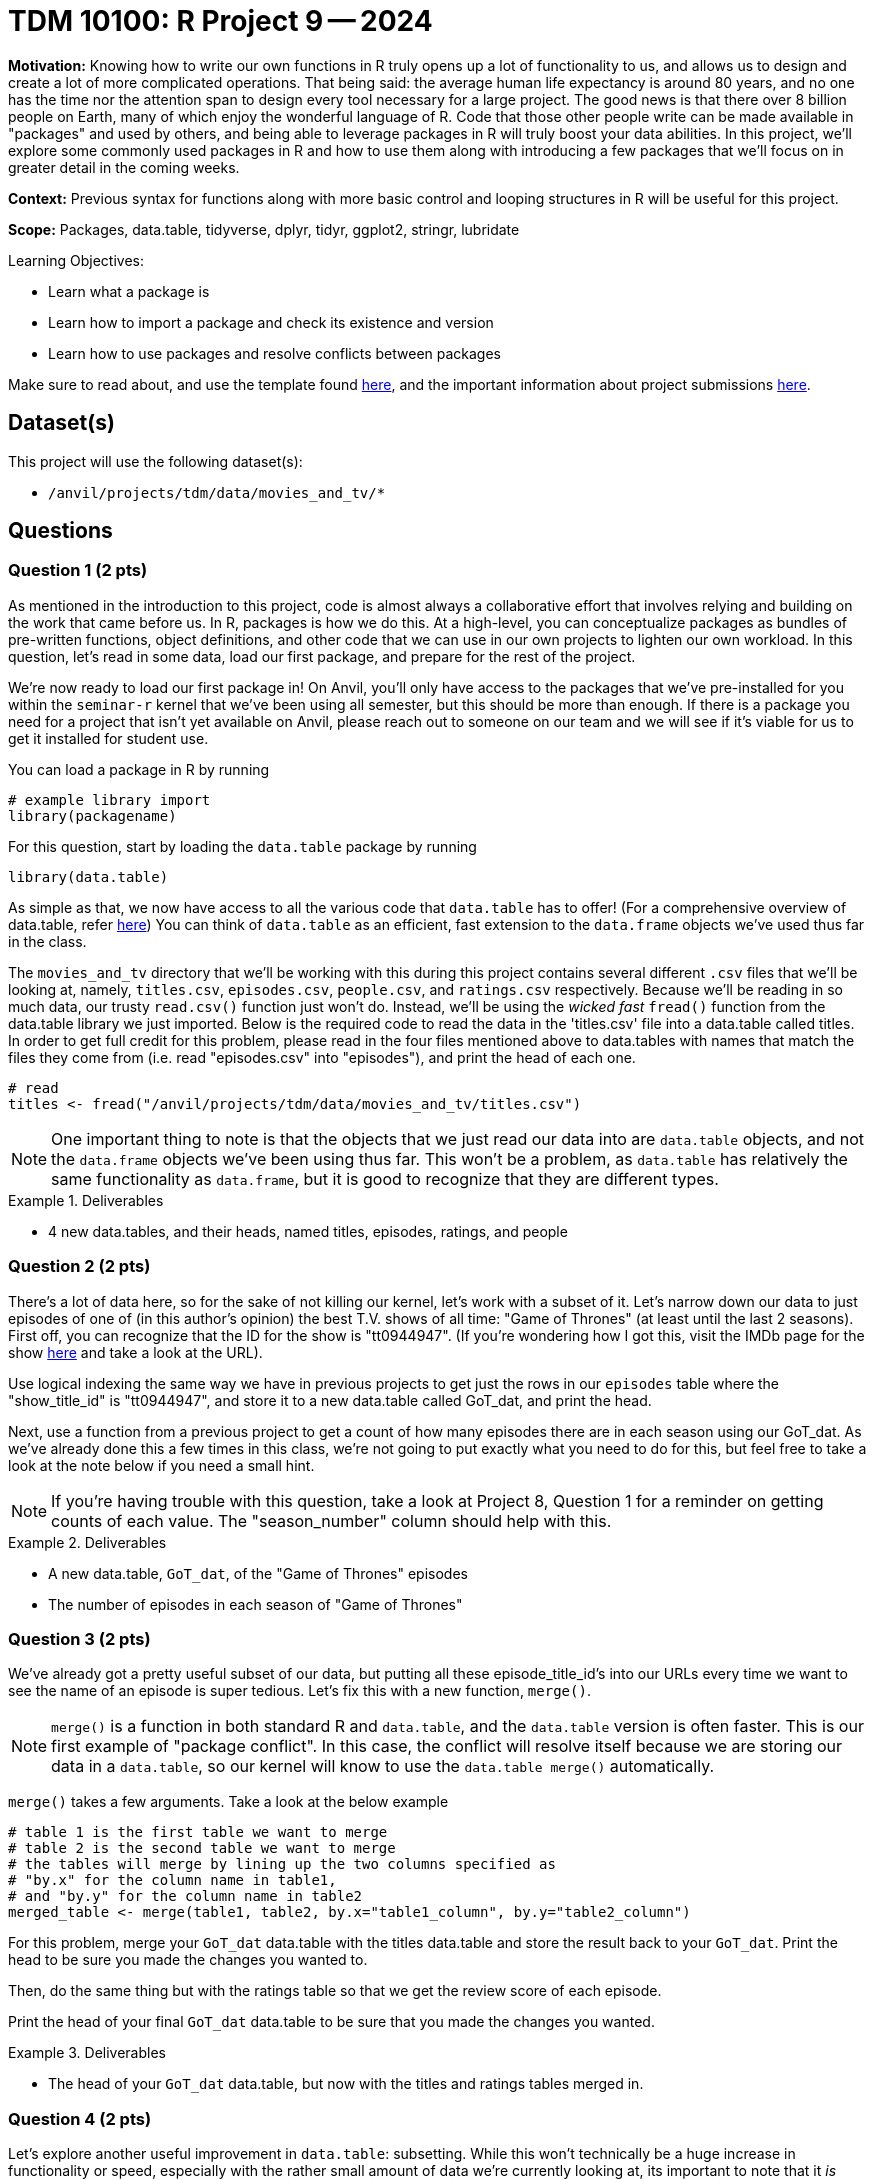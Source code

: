 = TDM 10100: R Project 9 -- 2024

**Motivation:** Knowing how to write our own functions in R truly opens up a lot of functionality to us, and allows us to design and create a lot of more complicated operations. That being said: the average human life expectancy is around 80 years, and no one has the time nor the attention span to design every tool necessary for a large project. The good news is that there over 8 billion people on Earth, many of which enjoy the wonderful language of R. Code that those other people write can be made available in "packages" and used by others, and being able to leverage packages in R will truly boost your data abilities. In this project, we'll explore some commonly used packages in R and how to use them along with introducing a few packages that we'll focus on in greater detail in the coming weeks.

**Context:** Previous syntax for functions along with more basic control and looping structures in R will be useful for this project.

**Scope:** Packages, data.table, tidyverse, dplyr, tidyr, ggplot2, stringr, lubridate

.Learning Objectives:
****
- Learn what a package is
- Learn how to import a package and check its existence and version
- Learn how to use packages and resolve conflicts between packages
****

Make sure to read about, and use the template found xref:templates.adoc[here], and the important information about project submissions xref:submissions.adoc[here].

== Dataset(s)

This project will use the following dataset(s):

- `/anvil/projects/tdm/data/movies_and_tv/*`

== Questions

=== Question 1 (2 pts)

As mentioned in the introduction to this project, code is almost always a collaborative effort that involves relying and building on the work that came before us. In R, packages is how we do this. At a high-level, you can conceptualize packages as bundles of pre-written functions, object definitions, and other code that we can use in our own projects to lighten our own workload. In this question, let's read in some data, load our first package, and prepare for the rest of the project.

We're now ready to load our first package in! On Anvil, you'll only have access to the packages that we've pre-installed for you within the `seminar-r` kernel that we've been using all semester, but this should be more than enough. If there is a package you need for a project that isn't yet available on Anvil, please reach out to someone on our team and we will see if it's viable for us to get it installed for student use.

You can load a package in R by running
[source, r]
----
# example library import
library(packagename)
----

For this question, start by loading the `data.table` package by running

[source, r]
----
library(data.table)
----

As simple as that, we now have access to all the various code that `data.table` has to offer! (For a comprehensive overview of data.table, refer https://cran.r-project.org/web/packages/data.table/index.html[here]) You can think of `data.table` as an efficient, fast extension to the `data.frame` objects we've used thus far in the class.

The `movies_and_tv` directory that we'll be working with this during this project contains several different `.csv` files that we'll be looking at, namely, `titles.csv`, `episodes.csv`, `people.csv`, and `ratings.csv` respectively. Because we'll be reading in so much data, our trusty `read.csv()` function just won't do. Instead, we'll be using the _wicked fast_ `fread()` function from the data.table library we just imported. Below is the required code to read the data in the 'titles.csv' file into a data.table called titles. In order to get full credit for this problem, please read in the four files mentioned above to data.tables with names that match the files they come from (i.e. read "episodes.csv" into "episodes"), and print the head of each one.

[source, r]
----
# read 
titles <- fread("/anvil/projects/tdm/data/movies_and_tv/titles.csv")
----

[NOTE]
====
One important thing to note is that the objects that we just read our data into are `data.table` objects, and not the `data.frame` objects we've been using thus far. This won't be a problem, as `data.table` has relatively the same functionality as `data.frame`, but it is good to recognize that they are different types.
====

.Deliverables
====
- 4 new data.tables, and their heads, named titles, episodes, ratings, and people
====

=== Question 2 (2 pts)

There's a lot of data here, so for the sake of not killing our kernel, let's work with a subset of it. Let's narrow down our data to just episodes of one of (in this author's opinion) the best T.V. shows of all time: "Game of Thrones" (at least until the last 2 seasons). First off, you can recognize that the ID for the show is "tt0944947". (If you're wondering how I got this, visit the IMDb page for the show https://www.imdb.com/title/tt0944947/?ref_=fn_al_tt_1[here] and take a look at the URL).

Use logical indexing the same way we have in previous projects to get just the rows in our `episodes` table where the "show_title_id" is "tt0944947", and store it to a new data.table called GoT_dat, and print the head.

Next, use a function from a previous project to get a count of how many episodes there are in each season using our GoT_dat. As we've already done this a few times in this class, we're not going to put exactly what you need to do for this, but feel free to take a look at the note below if you need a small hint.

[NOTE]
====
If you're having trouble with this question, take a look at Project 8, Question 1 for a reminder on getting counts of each value. The "season_number" column should help with this.
====

.Deliverables
====
- A new data.table, `GoT_dat`, of the "Game of Thrones" episodes
- The number of episodes in each season of "Game of Thrones"
====

=== Question 3 (2 pts)

We've already got a pretty useful subset of our data, but putting all these episode_title_id's into our URLs every time we want to see the name of an episode is super tedious. Let's fix this with a new function, `merge()`.

[NOTE]
====
`merge()` is a function in both standard R and `data.table`, and the `data.table` version is often faster. This is our first example of "package conflict". In this case, the conflict will resolve itself because we are storing our data in a `data.table`, so our kernel will know to use the `data.table merge()` automatically.
====

`merge()` takes a few arguments. Take a look at the below example

[source, r]
----
# table 1 is the first table we want to merge
# table 2 is the second table we want to merge
# the tables will merge by lining up the two columns specified as
# "by.x" for the column name in table1,
# and "by.y" for the column name in table2
merged_table <- merge(table1, table2, by.x="table1_column", by.y="table2_column")
----

For this problem, merge your `GoT_dat` data.table with the titles data.table and store the result back to your `GoT_dat`. Print the head to be sure you made the changes you wanted to.

Then, do the same thing but with the ratings table so that we get the review score of each episode.

Print the head of your final `GoT_dat` data.table to be sure that you made the changes you wanted.

.Deliverables
====
- The head of your `GoT_dat` data.table, but now with the titles and ratings tables merged in.
====

=== Question 4 (2 pts)

Let's explore another useful improvement in `data.table`: subsetting. While this won't technically be a huge increase in functionality or speed, especially with the rather small amount of data we're currently looking at, its important to note that it _is_ noticeably cleaner than regular indexing in addition to being noticeably faster at-scale.

`data.table` subsetting essentially allows us to do the logical indexing we've been doing for a while now, without having to repeat the name of our data.table over and over again. As an example, take a look at the below (and consider running it on your own to see how it works):

[source, r]
----
# regular R subsetting
GoT_df[GoT_df$episode_number > 8 & GoT_df$votes > 20000]

# _fancy_ new data.table subsetting
GoT_df[episode_number > 8 & votes > 20000]
----

Use data.table subsetting to get the episodes with a rating of at least 8.5, then figure out the mean runtime in minutes of those well-rated episodes.

.Deliverables
====
- The average runtime of Game of Thrones episodes with a rating of at least 8.5.
====

=== Question 5 (2 pts)

For this last question, let's just barely start to look at an extremely useful library when it comes to visualizing your data: ggplot2. ggplot2 is one of the go-to libraries for plotting in R.

We'll provide a pretty substantial amount of code for you to build off of in this question, as this is just a teaser for what we'll be working on in greater detail soon. 

Our end goal is to create a bar plot of the average rating of an episode for each season of Game of Thrones. Take a look at https://ggplot2.tidyverse.org/reference/[this documentation], along with the below sample code, to create this plot.

[NOTE]
====
To solve this problem, you only have to replace things in the below example that are within triple quotes!
====

[source, r]
----
library(ggplot2)

ggplot("""dataframe name""",
        aes(x = """x col name""",
            y = ave("""y col name""", """x col name""")) +
        stat_summary(fun="mean", geom="bar") + 
        labs(title="TITLE HERE",
             x = "X AXIS LABEL"
             y = "Y AXIS LABEL")
       )
----

Finally, write in a markdown cell which season of Game of Thrones got the highest reviews and which got the lowest. Is this what you would expect?

.Deliverables
====
- A bar plot of average ratings per season
- In a markdown cell, which season of GoT was the highest and which was the lowest.
====

== Submitting your Work

Well, this project was a lot of topics in a very very wide range. Hopefully you have a bit more of a feel for just how powerful packages are. 

In the next few weeks we'll do a deep dive on some of the most used packages in R, and then work on making data visualizations to summarize and demonstrate patterns in data that can be a bit easy to miss otherwise.

.Items to submit
====
- firstname_lastname_project9.ipynb
====

[WARNING]
====
You _must_ double check your `.ipynb` after submitting it in gradescope. A _very_ common mistake is to assume that your `.ipynb` file has been rendered properly and contains your code, markdown, and code output even though it may not. **Please** take the time to double check your work. See https://the-examples-book.com/projects/submissions[here] for instructions on how to double check this.

You **will not** receive full credit if your `.ipynb` file does not contain all of the information you expect it to, or if it does not render properly in Gradescope. Please ask a TA if you need help with this.
====